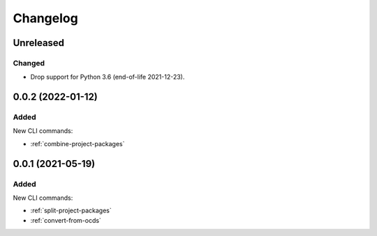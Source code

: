 Changelog
=========

Unreleased
----------

Changed
~~~~~~~

-  Drop support for Python 3.6 (end-of-life 2021-12-23).

0.0.2 (2022-01-12)
------------------

Added
~~~~~

New CLI commands:

-  :ref:`combine-project-packages`

0.0.1 (2021-05-19)
------------------

Added
~~~~~

New CLI commands:

-  :ref:`split-project-packages`
-  :ref:`convert-from-ocds`
